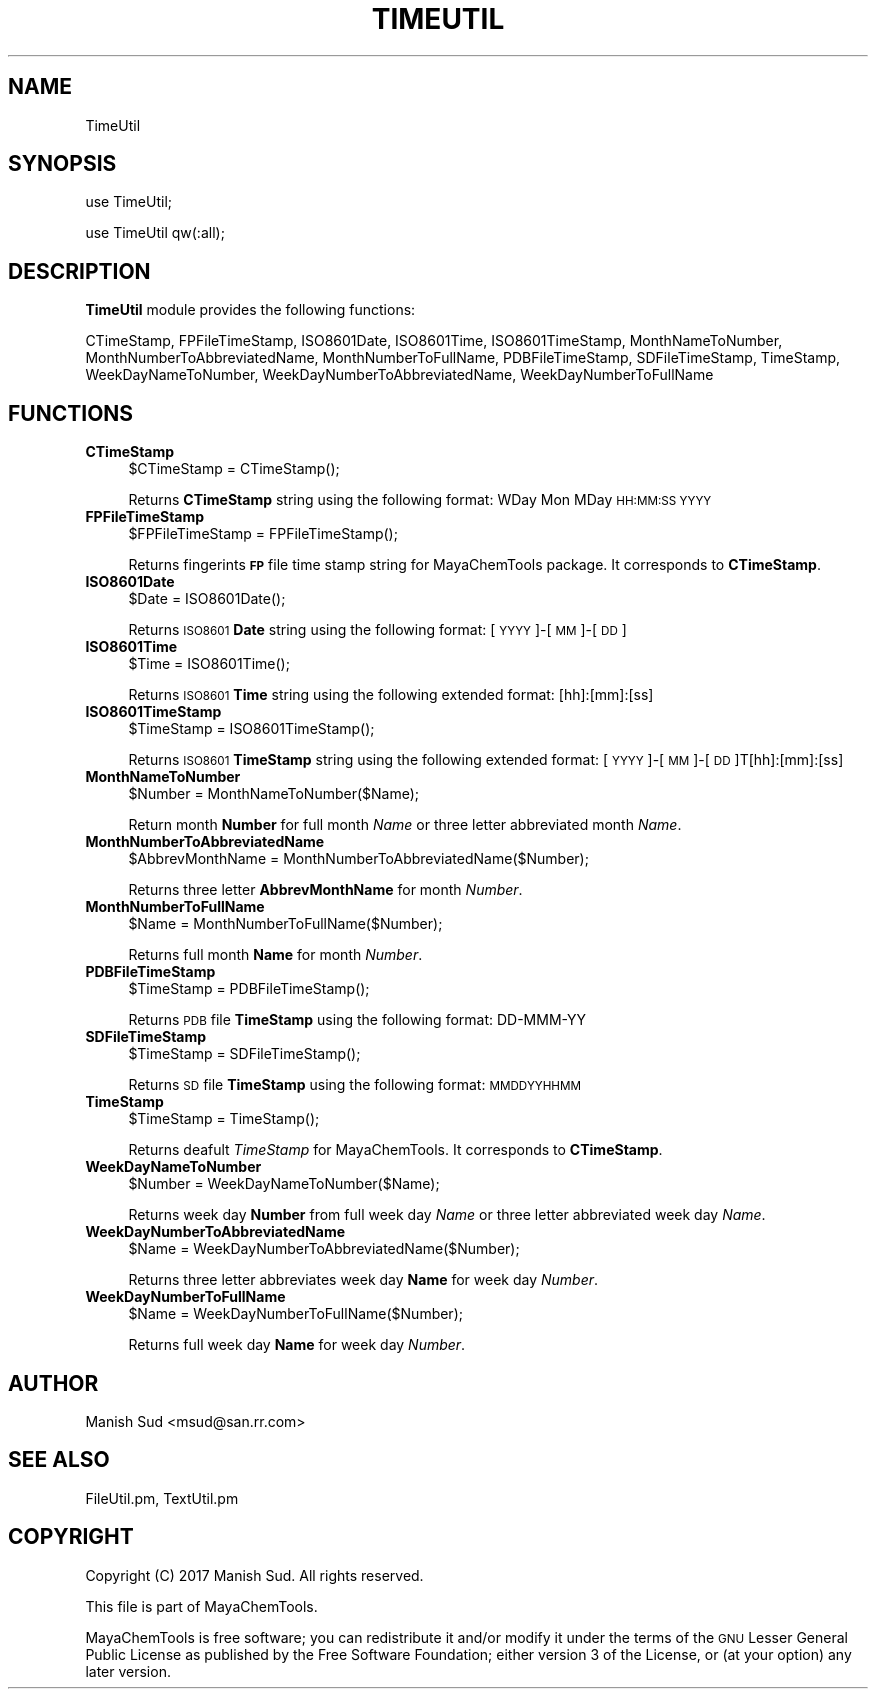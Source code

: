 .\" Automatically generated by Pod::Man 2.25 (Pod::Simple 3.22)
.\"
.\" Standard preamble:
.\" ========================================================================
.de Sp \" Vertical space (when we can't use .PP)
.if t .sp .5v
.if n .sp
..
.de Vb \" Begin verbatim text
.ft CW
.nf
.ne \\$1
..
.de Ve \" End verbatim text
.ft R
.fi
..
.\" Set up some character translations and predefined strings.  \*(-- will
.\" give an unbreakable dash, \*(PI will give pi, \*(L" will give a left
.\" double quote, and \*(R" will give a right double quote.  \*(C+ will
.\" give a nicer C++.  Capital omega is used to do unbreakable dashes and
.\" therefore won't be available.  \*(C` and \*(C' expand to `' in nroff,
.\" nothing in troff, for use with C<>.
.tr \(*W-
.ds C+ C\v'-.1v'\h'-1p'\s-2+\h'-1p'+\s0\v'.1v'\h'-1p'
.ie n \{\
.    ds -- \(*W-
.    ds PI pi
.    if (\n(.H=4u)&(1m=24u) .ds -- \(*W\h'-12u'\(*W\h'-12u'-\" diablo 10 pitch
.    if (\n(.H=4u)&(1m=20u) .ds -- \(*W\h'-12u'\(*W\h'-8u'-\"  diablo 12 pitch
.    ds L" ""
.    ds R" ""
.    ds C` ""
.    ds C' ""
'br\}
.el\{\
.    ds -- \|\(em\|
.    ds PI \(*p
.    ds L" ``
.    ds R" ''
'br\}
.\"
.\" Escape single quotes in literal strings from groff's Unicode transform.
.ie \n(.g .ds Aq \(aq
.el       .ds Aq '
.\"
.\" If the F register is turned on, we'll generate index entries on stderr for
.\" titles (.TH), headers (.SH), subsections (.SS), items (.Ip), and index
.\" entries marked with X<> in POD.  Of course, you'll have to process the
.\" output yourself in some meaningful fashion.
.ie \nF \{\
.    de IX
.    tm Index:\\$1\t\\n%\t"\\$2"
..
.    nr % 0
.    rr F
.\}
.el \{\
.    de IX
..
.\}
.\"
.\" Accent mark definitions (@(#)ms.acc 1.5 88/02/08 SMI; from UCB 4.2).
.\" Fear.  Run.  Save yourself.  No user-serviceable parts.
.    \" fudge factors for nroff and troff
.if n \{\
.    ds #H 0
.    ds #V .8m
.    ds #F .3m
.    ds #[ \f1
.    ds #] \fP
.\}
.if t \{\
.    ds #H ((1u-(\\\\n(.fu%2u))*.13m)
.    ds #V .6m
.    ds #F 0
.    ds #[ \&
.    ds #] \&
.\}
.    \" simple accents for nroff and troff
.if n \{\
.    ds ' \&
.    ds ` \&
.    ds ^ \&
.    ds , \&
.    ds ~ ~
.    ds /
.\}
.if t \{\
.    ds ' \\k:\h'-(\\n(.wu*8/10-\*(#H)'\'\h"|\\n:u"
.    ds ` \\k:\h'-(\\n(.wu*8/10-\*(#H)'\`\h'|\\n:u'
.    ds ^ \\k:\h'-(\\n(.wu*10/11-\*(#H)'^\h'|\\n:u'
.    ds , \\k:\h'-(\\n(.wu*8/10)',\h'|\\n:u'
.    ds ~ \\k:\h'-(\\n(.wu-\*(#H-.1m)'~\h'|\\n:u'
.    ds / \\k:\h'-(\\n(.wu*8/10-\*(#H)'\z\(sl\h'|\\n:u'
.\}
.    \" troff and (daisy-wheel) nroff accents
.ds : \\k:\h'-(\\n(.wu*8/10-\*(#H+.1m+\*(#F)'\v'-\*(#V'\z.\h'.2m+\*(#F'.\h'|\\n:u'\v'\*(#V'
.ds 8 \h'\*(#H'\(*b\h'-\*(#H'
.ds o \\k:\h'-(\\n(.wu+\w'\(de'u-\*(#H)/2u'\v'-.3n'\*(#[\z\(de\v'.3n'\h'|\\n:u'\*(#]
.ds d- \h'\*(#H'\(pd\h'-\w'~'u'\v'-.25m'\f2\(hy\fP\v'.25m'\h'-\*(#H'
.ds D- D\\k:\h'-\w'D'u'\v'-.11m'\z\(hy\v'.11m'\h'|\\n:u'
.ds th \*(#[\v'.3m'\s+1I\s-1\v'-.3m'\h'-(\w'I'u*2/3)'\s-1o\s+1\*(#]
.ds Th \*(#[\s+2I\s-2\h'-\w'I'u*3/5'\v'-.3m'o\v'.3m'\*(#]
.ds ae a\h'-(\w'a'u*4/10)'e
.ds Ae A\h'-(\w'A'u*4/10)'E
.    \" corrections for vroff
.if v .ds ~ \\k:\h'-(\\n(.wu*9/10-\*(#H)'\s-2\u~\d\s+2\h'|\\n:u'
.if v .ds ^ \\k:\h'-(\\n(.wu*10/11-\*(#H)'\v'-.4m'^\v'.4m'\h'|\\n:u'
.    \" for low resolution devices (crt and lpr)
.if \n(.H>23 .if \n(.V>19 \
\{\
.    ds : e
.    ds 8 ss
.    ds o a
.    ds d- d\h'-1'\(ga
.    ds D- D\h'-1'\(hy
.    ds th \o'bp'
.    ds Th \o'LP'
.    ds ae ae
.    ds Ae AE
.\}
.rm #[ #] #H #V #F C
.\" ========================================================================
.\"
.IX Title "TIMEUTIL 1"
.TH TIMEUTIL 1 "2017-01-13" "perl v5.14.2" "MayaChemTools"
.\" For nroff, turn off justification.  Always turn off hyphenation; it makes
.\" way too many mistakes in technical documents.
.if n .ad l
.nh
.SH "NAME"
TimeUtil
.SH "SYNOPSIS"
.IX Header "SYNOPSIS"
use TimeUtil;
.PP
use TimeUtil qw(:all);
.SH "DESCRIPTION"
.IX Header "DESCRIPTION"
\&\fBTimeUtil\fR module provides the following functions:
.PP
CTimeStamp, FPFileTimeStamp, ISO8601Date, ISO8601Time, ISO8601TimeStamp,
MonthNameToNumber, MonthNumberToAbbreviatedName, MonthNumberToFullName,
PDBFileTimeStamp, SDFileTimeStamp, TimeStamp, WeekDayNameToNumber,
WeekDayNumberToAbbreviatedName, WeekDayNumberToFullName
.SH "FUNCTIONS"
.IX Header "FUNCTIONS"
.IP "\fBCTimeStamp\fR" 4
.IX Item "CTimeStamp"
.Vb 1
\&    $CTimeStamp = CTimeStamp();
.Ve
.Sp
Returns \fBCTimeStamp\fR string using the following format: WDay Mon MDay \s-1HH:MM:SS\s0 \s-1YYYY\s0
.IP "\fBFPFileTimeStamp\fR" 4
.IX Item "FPFileTimeStamp"
.Vb 1
\&    $FPFileTimeStamp = FPFileTimeStamp();
.Ve
.Sp
Returns fingerints \fB\s-1FP\s0\fR file time stamp string for MayaChemTools package. It corresponds to
\&\fBCTimeStamp\fR.
.IP "\fBISO8601Date\fR" 4
.IX Item "ISO8601Date"
.Vb 1
\&    $Date = ISO8601Date();
.Ve
.Sp
Returns \s-1ISO8601\s0 \fBDate\fR string using the following format: [\s-1YYYY\s0]\-[\s-1MM\s0]\-[\s-1DD\s0]
.IP "\fBISO8601Time\fR" 4
.IX Item "ISO8601Time"
.Vb 1
\&    $Time = ISO8601Time();
.Ve
.Sp
Returns \s-1ISO8601\s0 \fBTime\fR string using the following extended format: [hh]:[mm]:[ss]
.IP "\fBISO8601TimeStamp\fR" 4
.IX Item "ISO8601TimeStamp"
.Vb 1
\&    $TimeStamp = ISO8601TimeStamp();
.Ve
.Sp
Returns \s-1ISO8601\s0 \fBTimeStamp\fR string using the following extended format: [\s-1YYYY\s0]\-[\s-1MM\s0]\-[\s-1DD\s0]T[hh]:[mm]:[ss]
.IP "\fBMonthNameToNumber\fR" 4
.IX Item "MonthNameToNumber"
.Vb 1
\&    $Number = MonthNameToNumber($Name);
.Ve
.Sp
Return month \fBNumber\fR for full month \fIName\fR or three letter abbreviated month \fIName\fR.
.IP "\fBMonthNumberToAbbreviatedName\fR" 4
.IX Item "MonthNumberToAbbreviatedName"
.Vb 1
\&    $AbbrevMonthName = MonthNumberToAbbreviatedName($Number);
.Ve
.Sp
Returns three letter \fBAbbrevMonthName\fR for month \fINumber\fR.
.IP "\fBMonthNumberToFullName\fR" 4
.IX Item "MonthNumberToFullName"
.Vb 1
\&    $Name = MonthNumberToFullName($Number);
.Ve
.Sp
Returns full month \fBName\fR for month \fINumber\fR.
.IP "\fBPDBFileTimeStamp\fR" 4
.IX Item "PDBFileTimeStamp"
.Vb 1
\&    $TimeStamp = PDBFileTimeStamp();
.Ve
.Sp
Returns \s-1PDB\s0 file \fBTimeStamp\fR using the following format: DD-MMM-YY
.IP "\fBSDFileTimeStamp\fR" 4
.IX Item "SDFileTimeStamp"
.Vb 1
\&    $TimeStamp = SDFileTimeStamp();
.Ve
.Sp
Returns \s-1SD\s0 file \fBTimeStamp\fR using the following format: \s-1MMDDYYHHMM\s0
.IP "\fBTimeStamp\fR" 4
.IX Item "TimeStamp"
.Vb 1
\&    $TimeStamp = TimeStamp();
.Ve
.Sp
Returns deafult \fITimeStamp\fR for MayaChemTools. It corresponds to \fBCTimeStamp\fR.
.IP "\fBWeekDayNameToNumber\fR" 4
.IX Item "WeekDayNameToNumber"
.Vb 1
\&    $Number = WeekDayNameToNumber($Name);
.Ve
.Sp
Returns week day \fBNumber\fR from full week day \fIName\fR or three letter abbreviated week
day \fIName\fR.
.IP "\fBWeekDayNumberToAbbreviatedName\fR" 4
.IX Item "WeekDayNumberToAbbreviatedName"
.Vb 1
\&    $Name = WeekDayNumberToAbbreviatedName($Number);
.Ve
.Sp
Returns three letter abbreviates week day \fBName\fR for week day \fINumber\fR.
.IP "\fBWeekDayNumberToFullName\fR" 4
.IX Item "WeekDayNumberToFullName"
.Vb 1
\&    $Name = WeekDayNumberToFullName($Number);
.Ve
.Sp
Returns full week day \fBName\fR for week day \fINumber\fR.
.SH "AUTHOR"
.IX Header "AUTHOR"
Manish Sud <msud@san.rr.com>
.SH "SEE ALSO"
.IX Header "SEE ALSO"
FileUtil.pm, TextUtil.pm
.SH "COPYRIGHT"
.IX Header "COPYRIGHT"
Copyright (C) 2017 Manish Sud. All rights reserved.
.PP
This file is part of MayaChemTools.
.PP
MayaChemTools is free software; you can redistribute it and/or modify it under
the terms of the \s-1GNU\s0 Lesser General Public License as published by the Free
Software Foundation; either version 3 of the License, or (at your option)
any later version.
